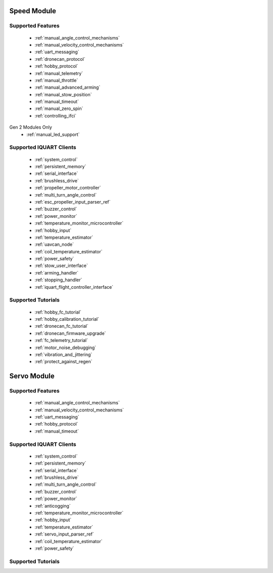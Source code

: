 Speed Module
****************************
Supported Features
=================================
        * :ref:`manual_angle_control_mechanisms`
        * :ref:`manual_velocity_control_mechanisms`
        * :ref:`uart_messaging`
        * :ref:`dronecan_protocol`
        * :ref:`hobby_protocol`
        * :ref:`manual_telemetry`
        * :ref:`manual_throttle`
        * :ref:`manual_advanced_arming`
        * :ref:`manual_stow_position`
        * :ref:`manual_timeout`
        * :ref:`manual_zero_spin`
        * :ref:`controlling_ifci`

Gen 2 Modules Only
        * :ref:`manual_led_support`
        
Supported IQUART Clients
=================================
        * :ref:`system_control`
        * :ref:`persistent_memory`
        * :ref:`serial_interface`
        * :ref:`brushless_drive`
        * :ref:`propeller_motor_controller`
        * :ref:`multi_turn_angle_control`
        * :ref:`esc_propeller_input_parser_ref`
        * :ref:`buzzer_control`
        * :ref:`power_monitor`
        * :ref:`temperature_monitor_microcontroller`
        * :ref:`hobby_input`
        * :ref:`temperature_estimator`
        * :ref:`uavcan_node`
        * :ref:`coil_temperature_estimator`
        * :ref:`power_safety`
        * :ref:`stow_user_interface`
        * :ref:`arming_handler`
        * :ref:`stopping_handler`
        * :ref:`iquart_flight_controller_interface`
        
Supported Tutorials
=================================
        * :ref:`hobby_fc_tutorial`
        * :ref:`hobby_calibration_tutorial`
        * :ref:`dronecan_fc_tutorial`
        * :ref:`dronecan_firmware_upgrade`
        * :ref:`fc_telemetry_tutorial`
        * :ref:`motor_noise_debugging`
        * :ref:`vibration_and_jittering`
        * :ref:`protect_against_regen`

Servo Module
****************************
Supported Features
=================================
        * :ref:`manual_angle_control_mechanisms`
        * :ref:`manual_velocity_control_mechanisms`
        * :ref:`uart_messaging`
        * :ref:`hobby_protocol`
        * :ref:`manual_timeout`

Supported IQUART Clients
=================================
        * :ref:`system_control`
        * :ref:`persistent_memory`
        * :ref:`serial_interface`
        * :ref:`brushless_drive`
        * :ref:`multi_turn_angle_control`
        * :ref:`buzzer_control`
        * :ref:`power_monitor`
        * :ref:`anticogging`
        * :ref:`temperature_monitor_microcontroller`
        * :ref:`hobby_input`
        * :ref:`temperature_estimator`
        * :ref:`servo_input_parser_ref`
        * :ref:`coil_temperature_estimator`
        * :ref:`power_safety`

Supported Tutorials
=================================